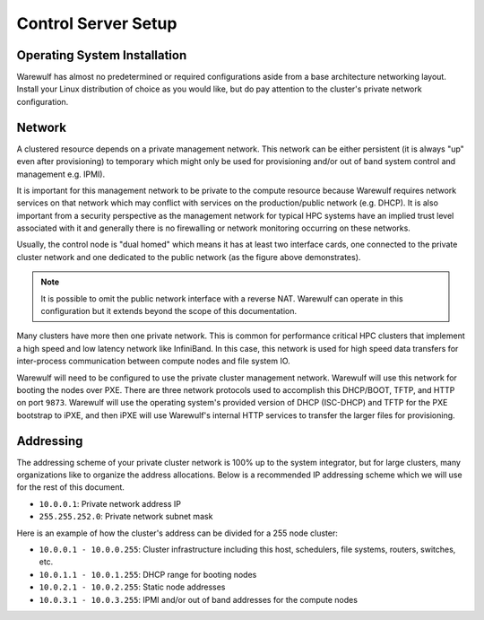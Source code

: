 ====================
Control Server Setup
====================

Operating System Installation
=============================

Warewulf has almost no predetermined or required configurations aside
from a base architecture networking layout. Install your Linux
distribution of choice as you would like, but do pay attention to the
cluster's private network configuration.

Network
=======

A clustered resource depends on a private management network. This
network can be either persistent (it is always "up" even after
provisioning) to temporary which might only be used for provisioning
and/or out of band system control and management e.g. IPMI).

It is important for this management network to be private to the
compute resource because Warewulf requires network services on that
network which may conflict with services on the production/public
network (e.g. DHCP). It is also important from a security perspective
as the management network for typical HPC systems have an implied
trust level associated with it and generally there is no firewalling
or network monitoring occurring on these networks.

Usually, the control node is "dual homed" which means it has at least
two interface cards, one connected to the private cluster network and
one dedicated to the public network (as the figure above
demonstrates).

.. note::

   It is possible to omit the public network interface with a reverse
   NAT. Warewulf can operate in this configuration but it extends
   beyond the scope of this documentation.

Many clusters have more then one private network. This is common for
performance critical HPC clusters that implement a high speed and low
latency network like InfiniBand. In this case, this network is used
for high speed data transfers for inter-process communication between
compute nodes and file system IO.

Warewulf will need to be configured to use the private cluster
management network. Warewulf will use this network for booting the
nodes over PXE. There are three network protocols used to accomplish
this DHCP/BOOT, TFTP, and HTTP on port ``9873``. Warewulf will use the
operating system's provided version of DHCP (ISC-DHCP) and TFTP for
the PXE bootstrap to iPXE, and then iPXE will use Warewulf's internal
HTTP services to transfer the larger files for provisioning.

Addressing
==========

The addressing scheme of your private cluster network is 100% up to
the system integrator, but for large clusters, many organizations like
to organize the address allocations. Below is a recommended IP
addressing scheme which we will use for the rest of this document.

* ``10.0.0.1``: Private network address IP
* ``255.255.252.0``: Private network subnet mask

Here is an example of how the cluster's address can be divided for a
255 node cluster:

* ``10.0.0.1 - 10.0.0.255``: Cluster infrastructure including this
  host, schedulers, file systems, routers, switches, etc.
* ``10.0.1.1 - 10.0.1.255``: DHCP range for booting nodes
* ``10.0.2.1 - 10.0.2.255``: Static node addresses
* ``10.0.3.1 - 10.0.3.255``: IPMI and/or out of band addresses for the
  compute nodes
